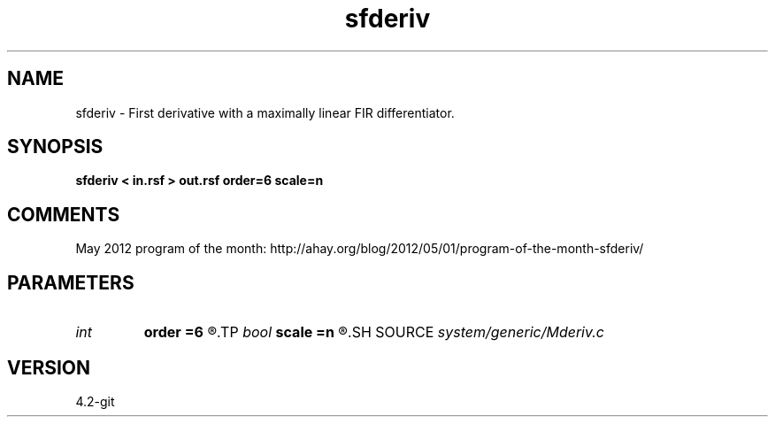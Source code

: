 .TH sfderiv 1  "APRIL 2023" Madagascar "Madagascar Manuals"
.SH NAME
sfderiv \- First derivative with a maximally linear FIR differentiator. 
.SH SYNOPSIS
.B sfderiv < in.rsf > out.rsf order=6 scale=n
.SH COMMENTS

May 2012 program of the month:
http://ahay.org/blog/2012/05/01/program-of-the-month-sfderiv/

.SH PARAMETERS
.PD 0
.TP
.I int    
.B order
.B =6
.R  	filter order
.TP
.I bool   
.B scale
.B =n
.R  [y/n]	if scale by 1/dx
.SH SOURCE
.I system/generic/Mderiv.c
.SH VERSION
4.2-git
